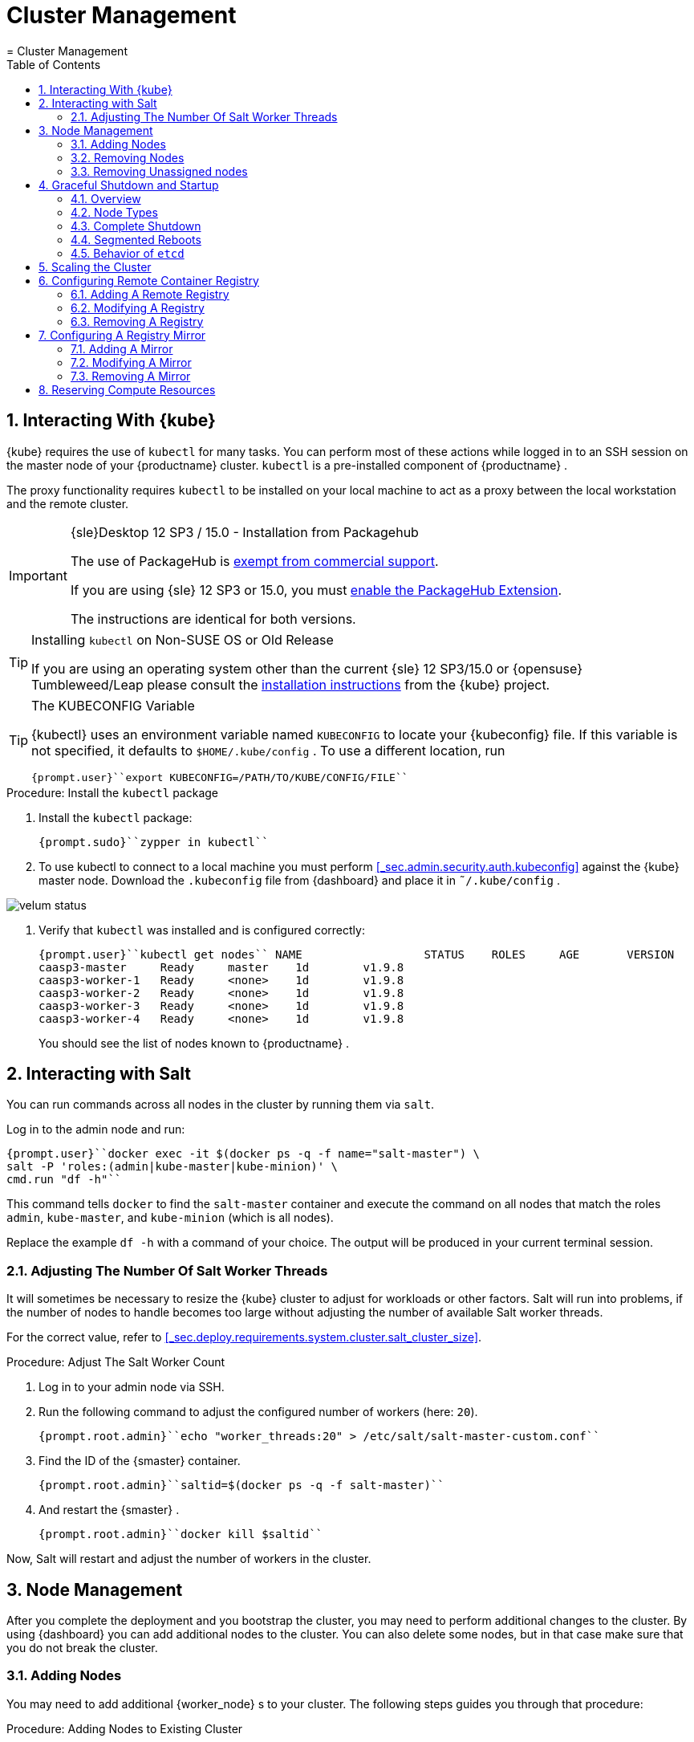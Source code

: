 [[_cha.admin]]
= Cluster Management
:doctype: book
:sectnums:
:toc: left
:icons: font
:experimental:
:sourcedir: .
:imagesdir: ./images
= Cluster Management
:doctype: book
:sectnums:
:toc: left
:icons: font
:experimental:
:imagesdir: ./images

[[_sec.admin.kubernetes.install_kubectl]]
== Interacting With {kube}

{kube}
requires the use of `kubectl` for many tasks.
You can perform most of these actions while logged in to an SSH session on the master node of your {productname}
 cluster. `kubectl` is a pre-installed component of {productname}
. 

The proxy functionality requires `kubectl` to be installed on your local machine to act as a proxy between the local workstation and the remote cluster. 

.{sle}Desktop 12 SP3 / 15.0 - Installation from Packagehub
[IMPORTANT]
====
The use of PackageHub is https://packagehub.suse.com/support/[exempt from commercial support]. 

If you are using {sle}
12 SP3 or 15.0, you must https://www.suse.com/documentation/sled-15/book_quickstarts/data/sec_modules_installing.html[enable the PackageHub Extension]. 

The instructions are identical for both versions. 
====

.Installing [command]``kubectl`` on Non-SUSE OS or Old Release
[TIP]
====
If you are using an operating system other than the current {sle}
12 SP3/15.0 or {opensuse}
Tumbleweed/Leap please consult the https://kubernetes.io/docs/tasks/tools/install-kubectl/[
    installation instructions] from the {kube}
 project. 
====

.The KUBECONFIG Variable
[TIP]
====
{kubectl}
uses an environment variable named [var]``KUBECONFIG`` to locate your {kubeconfig}
 file.
If this variable is not specified, it defaults to [path]``$HOME/.kube/config``
.
To use a different location, run 

----
{prompt.user}``export KUBECONFIG=/PATH/TO/KUBE/CONFIG/FILE`` 
----
====

.Procedure: Install the `kubectl` package
. Install the [path]``kubectl`` package: 
+

----
{prompt.sudo}``zypper in kubectl`` 
----
. To use kubectl to connect to a local machine you must perform <<_sec.admin.security.auth.kubeconfig>> against the {kube} master node. Download the [path]``.kubeconfig`` file from {dashboard} and place it in [path]``˜/.kube/config`` . 
+


image::velum_status.png[scaledwidth=100%]
. Verify that `kubectl` was installed and is configured correctly: 
+

----
{prompt.user}``kubectl get nodes`` NAME                  STATUS    ROLES     AGE       VERSION
caasp3-master     Ready     master    1d        v1.9.8
caasp3-worker-1   Ready     <none>    1d        v1.9.8
caasp3-worker-2   Ready     <none>    1d        v1.9.8
caasp3-worker-3   Ready     <none>    1d        v1.9.8
caasp3-worker-4   Ready     <none>    1d        v1.9.8
----
+
You should see the list of nodes known to {productname}
. 


[[_sec.admin.salt]]
== Interacting with Salt


You can run commands across all nodes in the cluster by running them via ``salt``. 

Log in to the admin node and run: 

----
{prompt.user}``docker exec -it $(docker ps -q -f name="salt-master") \
salt -P 'roles:(admin|kube-master|kube-minion)' \
cmd.run "df -h"`` 
----


This command tells `docker` to find the `salt-master` container and execute the command on all nodes that match the roles ``admin``, ``kube-master``, and `kube-minion` (which is all nodes). 

Replace the example [command]``df -h`` with a command of your choice.
The output will be produced in your current terminal session. 

[[_sec.admin.salt.worker_threads]]
=== Adjusting The Number Of Salt Worker Threads


It will sometimes be necessary to resize the {kube}
cluster to adjust for workloads or other factors.
Salt will run into problems, if the number of nodes to handle becomes too large without adjusting the number of available Salt worker threads. 

For the correct value, refer to <<_sec.deploy.requirements.system.cluster.salt_cluster_size>>. 

.Procedure: Adjust The Salt Worker Count
. Log in to your admin node via SSH. 
. Run the following command to adjust the configured number of workers (here: ``20``). 
+

----
{prompt.root.admin}``echo "worker_threads:20" > /etc/salt/salt-master-custom.conf`` 
----
. Find the ID of the {smaster} container. 
+

----
{prompt.root.admin}``saltid=$(docker ps -q -f salt-master)`` 
----
. And restart the {smaster} . 
+

----
{prompt.root.admin}``docker kill $saltid`` 
----


Now, Salt will restart and adjust the number of workers in the cluster. 

[[_sec.admin.nodes]]
== Node Management


After you complete the deployment and you bootstrap the cluster, you may need to perform additional changes to the cluster.
By using {dashboard}
you can add additional nodes to the cluster.
You can also delete some nodes, but in that case make sure that you do not break the cluster. 

[[_sec.admin.nodes.add]]
=== Adding Nodes


You may need to add additional {worker_node}
s to your cluster.
The following steps guides you through that procedure: 

.Procedure: Adding Nodes to Existing Cluster
. Prepare the node as described in <<_sec.deploy.nodes.worker_install>>
. Open {dashboard} in your browser and login. 
. You should see the newly added node as a node to be accepted in menu:Pending Nodes[] . Click on menu:Accept Node[] . 
+


image::velum_pending_nodes.png[scaledwidth=100%]
. In the menu:Summary[] you can see the menu:New[] that appears next to menu:New nodes[] . Click the menu:New[] button. 
+


image::velum_unassigned_nodes.png[scaledwidth=100%]
. Select the node to be added and click menu:Add nodes[] . 
. The node has been added to your cluster. 


[[_sec.admin.nodes.create_autoyast_profile]]
==== The [command]``create_autoyast_profile`` Command


The [command]``create_autoyast_profile`` command creates an autoyast profile for fully automatic installation of {productname}
.
You can use the following options when invoking the command: 

`-o|--output`::
Specify to which file the command should save the created profile. 
+

----
{prompt.root}``create_autoyast_profile -o FILENAME`` 
----
`--salt-master`::
Specify the host name of the {smaster}
. 
+

----
{prompt.root}``create_autoyast_profile --salt-master SALTMASTER`` 
----
`--smt-url`::
Specify the URL of the SMT server. 
+

----
{prompt.root}``create_autoyast_profile --smt-url SALTMASTER`` 
----
`--regcode`::
Specify the registration code for {productname}
. 
+

----
{prompt.root}``create_autoyast_profile --regcode REGISTRATION_CODE`` 
----
`--reg-email`::
Specify an e-mail address for registration. 
+

----
{prompt.root}``create_autoyast_profile --reg-email E-MAIL_ADRESS`` 
----

[[_sec.admin.nodes.remove]]
=== Removing Nodes

[WARNING]
====
If you attempt to remove more nodes than are required for the minimum cluster size (3 nodes: 1 master, 2 workers) {dashboard}
will display a warning.
Your cluster will be disfunctional until you add the minimum amount of nodes again. 
====

[NOTE]
====
As each node in the cluster runs also an instance of ``etcd``, {productname}
 has to ensure that removing of several nodes does not break the `etcd` cluster.
In case you have, for example, three nodes in the `etcd` and you delete two of them, {productname}
 deletes one node, recovers the cluster and only if the recovery is successful, allows the next node to be removed.
If a node runs just an ``etcd-proxy``, there is nothing special that has to be done, as deleting any amount of `etcd-proxy` cannot break the `etcd` cluster. 
====

[NOTE]
====
If you have only one master node configured, {dashboard}
will not allow you to remove it.
You must first add a second master node as a replacement. 
====


. Log-in to {dashboard} on your {productname} Admin node. Then, click menu:Remove[] next to the node you wish to remove. A dialog will ask you to confirm the removal. 
+


image::velum_status.png[scaledwidth=100%]
. The cluster will then attempt to remove the node in a controlled manner. Progress is indicated by a spinning icon and the words `Pending removal` in the location where the menu:Remove[] -button was displayed before. 
+


image::velum_pending_removal.png[scaledwidth=100%]

+
This should conclude the regular removal process.
If the node is successfully removed, it will disappear from the list after a few moments. 
. In some cases nodes cannot be removed in a controlled manner and must be forced out of the cluster. A typical scenario is a machine instance was removed externally or has no connectivity. In such cases, the removal will fail. You then get the option to menu:Force remove[] . A dialog will ask you to confirm the removal. 
+


image::velum_failed_removal.png[scaledwidth=100%]

+
Additionally, a large warning dialog will ask you to confirm the forced removal.
Click menu:Proceed with forcible removal[]
if you are sure you wish to force the node out of the cluster. 
+


image::velum_force_removal.png[scaledwidth=100%]


[[_sec.admin.nodes.remove.unassigned]]
=== Removing Unassigned nodes


You might run into the situation where you have (accidentally) added new nodes to a cluster but did not wish to bootstrap them.
They are now registered against the cluster and show up in "Unassigned nodes". You might have already configured the machine to register with another cluster and want to clean out this entry from the "Unassigned Nodes" view.
You must perform the following steps: 


. Find the "Unassigned nodes" line in the overview and click on menu:(new)[] next to the count number. You will be shown the "Unassigned Nodes" view where all the unassigned nodes are listed. Make sure that you first assign all roles to nodes that you wish to keep and proceed with bootstrapping. Once the list only show the nodes you are sure to remove copy the ID of the node you wish to drop. 
+


image::velum_unassigned_nodes.png[scaledwidth=100%]
. Log into the Admin node of you cluster via SSH. 
. Run the following command and replace [replaceable]``$ID_FROM_UNASSIGNED_QUEUE`` with the node ID that you copied from the "Unassigned nodes" view in {dashboard} . 
+
WARNING: Make absolutely sure that the node ID you have copied is the one of the node you wish to drop.
This command is `irreversible` and will remove the specified node from the cluster without confirmation. 
+


+

----
{prompt.root}``docker exec -it $(docker ps -q -f name="velum-dashboard") \
entrypoint.sh bundle exec rails runner 'puts Minion.find_by(minion_id: "$ID_FROM_UNASSIGNED_QUEUE").destroy'`` 
----


[[_sec.admin.nodes.graceful_shutdown]]
== Graceful Shutdown and Startup

[[_sec.admin.nodes.graceful_shutdown.overview]]
=== Overview

{kube}
, being a self-healing solution, tries to keep all pods and services available.
In general, this is of its core features and desired functions.
But it is important to take this into account if you are doing a complete shutdown of the infrastructure. 

There are two ways of shutting down the whole cluster: Shut down and start all nodes at once or restart them sequentially in segments.
In both cases, {productname}
expects that IP addresses do not change after the restart, even when using dynamic IP addresses. 

When restarting segments of nodes, it is possible to avoid downtime. 

.Deviating from Shutdown and Startup Procedures
[NOTE]
====
The procedures described in this section are recommended to reduce logged errors.
However, it is possible to not follow this order as long as all nodes are stopped in a graceful way. 
====

[[_sec.admin.nodes.graceful_shutdown.nodes]]
=== Node Types


For shutting down and starting nodes, three different types of nodes are relevant: 

* The {admin_node} contains state and needs to be shut down in a graceful way to ensure that all state has been synced to disk in a clean way. 
* Nodes with `etcd` contain state and also need to be shut down in a graceful way. They will usually be a subset of the master nodes. But it can happen that some workers run `etcd` members. 
* The rest (masters and workers not running `etcd` members): These nodes contain local state possibly created by applications running on top of the cluster. They need to be shut down in a graceful way too, when possible. 


[[_sec.admin.nodes.graceful_shutdown.complete]]
=== Complete Shutdown

[[_sec.admin.nodes.graceful_shutdown.complete.shutdown]]
==== Shutting Down


All commands are executed on the admin node. 


. Disable scheduling on the whole cluster. This will avoid {kube} rescheduling jobs while you are shutting down nodes. 
+

----
{prompt.root.admin}``kubectl get nodes -o name | xargs -I{} kubectl cordon {}`` 
----
. Gracefully shut down all worker nodes. 
+

----
{prompt.root.admin}``docker exec -it $(docker ps -q -f name="salt-master") \
salt --async -G 'roles:kube-minion' cmd.run 'systemctl poweroff'`` 
----
. Gracefully shut down all master nodes. 
+

----
{prompt.root.admin}``docker exec -it $(docker ps -q -f name="salt-master") \
salt --async -G 'roles:kube-master' cmd.run 'systemctl poweroff'`` 
----
. Shut down the {admin_node} : 
+

----
{prompt.root.admin}``systemctl poweroff`` 
----


[[_sec.admin.nodes.graceful_shutdown.complete.startup]]
==== Starting Up

.`kubectl` Needs Master Nodes To Function
[NOTE]
====
[command]``kubectl`` requires use of the {kube}
 API hosted on the master nodes.
Therefore, until at least some of the master nodes have started successfully, you will see error messages of the type ``HTTP 503``. 

----
Error from server (InternalError): an error on the server
("<html><body><h1>503 Service Unavailable</h1>\nNo server is available
to handle this request.\n</body></html>") has prevented the request
from succeeding (get nodes)
----
====


. Start the {admin_node} up. All commands are executed on the {admin_node} . 
. Once that the admin node is up, start the master nodes. Keep checking the status of the master nodes. Continue as soon as all master nodes are ``Ready``. 
+

----
{prompt.root.admin}``kubectl get nodes`` NAME       STATUS                        ROLES     AGE       VERSION
master-0   Ready,SchedulingDisabled      master    21h       v1.9.8
master-1   Ready,SchedulingDisabled      master    21h       v1.9.8
master-2   Ready,SchedulingDisabled      master    21h       v1.9.8
worker-0   NotReady,SchedulingDisabled   <none>    21h       v1.9.8
worker-1   NotReady,SchedulingDisabled   <none>    21h       v1.9.8
worker-2   NotReady,SchedulingDisabled   <none>    21h       v1.9.8
worker-3   NotReady,SchedulingDisabled   <none>    21h       v1.9.8
worker-4   NotReady,SchedulingDisabled   <none>    21h       v1.9.8
----
. Continue by starting all the worker nodes. Keep checking the status of the nodes. Continue when all nodes are ``Ready``. 
+

----
{prompt.root.admin}``kubectl get nodes`` NAME       STATUS                     ROLES     AGE       VERSION
master-0   Ready,SchedulingDisabled   master    21h       v1.9.8
master-1   Ready,SchedulingDisabled   master    21h       v1.9.8
master-2   Ready,SchedulingDisabled   master    21h       v1.9.8
worker-0   Ready,SchedulingDisabled   <none>    21h       v1.9.8
worker-1   Ready,SchedulingDisabled   <none>    21h       v1.9.8
worker-2   Ready,SchedulingDisabled   <none>    21h       v1.9.8
worker-3   Ready,SchedulingDisabled   <none>    21h       v1.9.8
worker-4   Ready,SchedulingDisabled   <none>    21h       v1.9.8
----
. Uncordon all nodes so they can receive new workloads: 
+

----
{prompt.root.admin}``kubectl get nodes -o name | xargs -I{} kubectl uncordon {}`` 
----


[[_sec.admin.nodes.graceful_shutdown.segmented]]
=== Segmented Reboots


A sequential reboot of cluster segments is a way to completely avoid the downtime of services or at least reduce it as much as possible.
However, downtime of services occurs if all pods of a service are forced on one node. 

[[_sec.admin.nodes.graceful_shutdown.segmented.worker]]
==== Rebooting Worker Nodes


The number of worker nodes to reboot at once depends on the number of total worker nodes and their labels. 

For example: If there are 5 worker nodes with 2 of them having the label ``diskType: ssd``, then the two nodes with SSDs must not be shut down at the same time. 

The size of segments for simultaneous reboots depends on the topology of the cluster and the workload.
We recommend to use small segment sizes.
This makes it less likely that all nodes running replicas of the same pod are shut down at the same time. 

During this migration time, the worker nodes need to be able to reach the master nodes at all times.
This includes master nodes that are already or not yet updated. 

==== Rebooting Master Nodes


Master nodes should not run user workloads.
This means that the decision to batch the reboots of master nodes depends on whether you want to keep control of the cluster while the reboot is taking place. 

If all the master nodes disappear at the same time, the worker nodes continue serving the services they are running.
No further operation will take place on the worker nodes, since they cannot contact an `apiserver` to discover new workloads or perform any other operations. 

It is safe to choose batches as desired.
Rebooting one by one is the safest, two by two is generally safe too.
For larger batches than two, certain cluster services, for example ``dex``, could be completely shut down. 

[[_sec.admin.nodes.graceful_shutdown.etcd]]
=== Behavior of `etcd`

`etcd` is a distributed key-value store.
Some nodes on the cluster run `etcd` members that sync with other peers in order to provide a fault-tolerant storage that {kube}
 uses for persistence. 

`etcd` is the central component where {kube}
 reads and writes in order to have global knowledge about the cluster status and desired state. 

It's very important to note that `etcd` automatically recovers from temporary failures like machine reboots. 

`etcd` knows how many peers conform the `etcd` cluster; based on this information the `etcd` cluster can be in three different states: healthy, degraded or unavailable. 

Healthy::
All `etcd` members are working as expected. 

Degraded::
Some `etcd` members are not working as expected, but there's still a majority in the working ones.
This still means the cluster is working, because it has quorum. 

Unavailable::
There is no working majority of peers.
The cluster is not available and cannot be used because the quorum is lost. 


Whether `etcd` is available or not depends on how many `etcd` members are available/not available at a given moment.
It is important to differentiate between transient and permanent failures.
Transient failures happen when a member is temporarily not available, for example when a machine running one `etcd` member is rebooting.
Permanent failures happen when a member was irrevocably lost, for example a machine hard disk failure.
The `etcd` cluster can tolerate up to (N - 1) / 2 permanent failures, where N is the number of `etcd` members; a subset of masters and possibly workers.
The number of etcd nodes must always maintain `Majority` quorum. 

`Majority` means that the number of available etcd cluster members must never be lower or equal to the number of unavailable nodes.
If, for example, you have only `1` or `2` etcd members, the cluster has a fault tolerance of `0` because `0` nodes can be faulty for the cluster to maintain ``Majority``. 

If you have `6` nodes, a maximum of `2` nodes can become faulty for the cluster to remain in degraded but working state.
If `3` or more nodes fail, there is no longer a majority of nodes working, therefore the cluster becomes unavailable. 

For example: The fault tolerance of a cluster with `7` nodes is ``3``, because you need at least `4` active nodes to maintain majority. 


When (N - 1) / 2 or fewer permanent failures happen in a given `etcd` cluster, the cluster still has a quorum.
It is then possible to remove the faulty members and add new ones.
The new members will synchronize with the existing ones.
This does not require an explicit backup/restore procedure, as it is normal `etcd` operation. 

When more than (N - 1) / 2 permanent failures happen in a given `etcd` cluster, the quorum is lost irrevocably.
That means that there is no way to recover from that situation, because it is no longer possible to remove faulty members or add new members.
In this case, it is necessary to start a new `etcd` cluster from a backup, and grow it. 

[[_sec.admin.scale_cluster]]
== Scaling the Cluster


The default maximum number of nodes in a cluster is 40.
The Salt Master configuration needs to be adjusted to handle installation and updating a of larger cluster: 

.Node Count and Salt Worker Threads
[cols="1,1", options="header"]
|===
| 
       
        Nodes
       
      
| 
       
        Salt Worker Threads
       
      

|

>40 
|

20 

|

>60 
|

30 

|

>75 
|

40 

|

>85 
|

50 

|

>95 
|

60 
|===


To change the variable in the {smaster}
configuration, run the following on the {admin_node}
: 

----
{prompt.root}``echo "worker_threads: 20" > /etc/caasp/salt-master-custom.conf`` {prompt.root}``docker restart $(docker ps -q -f name="salt-master")`` 
----

{smaster}
will be automatically restarted by kubelet. 

Following bootstrapping failure, you can check if Salt worker_threads is too low. 

----
{prompt.root}``docker logs $(docker ps -q -f name="salt-master") \
    | grep -i worker_threads`` 
----

[[_sec.admin.velum.registry]]
== Configuring Remote Container Registry


A remote registry allows you to access container images locally.
This is commonly used in cases where a {productname}
cluster is not allowed to have direct access to the internet.
You can create a local registry with the images that you will need and add the information for that registry here.
If the registry is using a self-signed certificate, it can be added here to create trust between Kubernetes and the registry. 

By default, Docker Hub and the {suse}
container registry are available sources for container images. 


image::velum_settings_registry_overview.png[scaledwidth=100%]


[[_sec.admin.velum.registry.add]]
=== Adding A Remote Registry


. Log in to {dashboard} and navigate to menu:Settings → Remote Registries[] . 
. Click on menu:Add Remote Registry[] to add a new remote registry configuration. 
+


image::velum_settings_remote_registry.png[scaledwidth=100%]
. Fill in the options for the new registry. 
+


image::velum_settings_new_registry.png[scaledwidth=100%]

+

Name:::
Define a name for the registry. 

URL:::
Enter the URL for the registry in the format ``http(s)://<hostname>:<port>``. 

Certificate:::
Will only be shown if the `URL` field contains ``https:``. 
+
Provide the body of the (self-signed) SSL certificate for the registry. 
. You will be shown a summary of the details of the registry you have just created. 
+
If you have to adjust the registry click menu:Edit[]
to return to the editing dialog. 
+
Click menu:Delete[]
if you made a mistake and wish to remove the registry.
You can always remove the registry from the overview later. 
+
If you wish to define a mirror for this registry you can click on menu:Add Mirror[]
to do so.
For details, refer to <<_sec.admin.velum.mirror>>
+


image::velum_settings_registry_details.png[scaledwidth=100%]
. If you have further registries to add, repeat the previous steps. 
. Finally, click the menu:Apply Changes[] button on the top of the page. This will update the registry settings across the cluster. 


[[_sec.admin.velum.registry.modify]]
=== Modifying A Registry


. Log in to {dashboard} and navigate to menu:Settings → Remote Registries[] . 
. Click on the pencil icon in the row of the registry you wish to modify. Perform the changes you wish to make and click "Save". 
. If you have further registries to modify, repeat the previous steps. 
. Finally, click the menu:Apply Changes[] button on the top of the page. This will update the registry settings across the cluster. 


[[_sec.admin.velum.registry.remove]]
=== Removing A Registry


. Log in to {dashboard} and navigate to menu:Settings → Remote Registries[] . 
. Click on the red trashcan icon in the row of the registry you wish to delete and confirm the popup dialog by clicking menu:OK[] . 
. If you have further registries to remove, repeat the previous steps. 
. Finally, click the menu:Apply Changes[] button on the top of the page. This will update the registry settings across the cluster. 


[[_sec.admin.velum.mirror]]
== Configuring A Registry Mirror


Similar to the menu:Remote Registries[]
 page, the menu:Mirrors[]
 page allows you to add redundant image mirrors to existing registries.
The internal container engine will use this information to reroute requests from the cluster nodes to the defined mirror address. 


image::velum_settings_mirror_overview.png[scaledwidth=100%]


[[_sec.admin.velum.mirror.add]]
=== Adding A Mirror


. Log in to {dashboard} and navigate to menu:Settings → Mirrors[] . 
. Click on menu:Add Mirror[] to add a new registry mirror configuration. 
+


image::velum_settings_mirror.png[scaledwidth=100%]
. Fill in the options for the new mirror. 
+


image::velum_settings_new_mirror.png[scaledwidth=100%]

+

Mirror of:::
Select one of the configured registries from the menu. 

Name:::
Define a name for the mirror. 

URL:::
Enter the URL for the mirror in the format ``http(s)://<hostname>:<port>``. 

Certificate:::
Will only be shown if the `URL` field contains ``https:``. 
+
Provide the body of the (self-signed) SSL certificate for the registry. 
. {empty}
+


image::velum_settings_mirror_details.png[scaledwidth=100%]


[[_sec.admin.velum.mirror.modify]]
=== Modifying A Mirror


. Log in to {dashboard} and navigate to menu:Settings → Mirrors[] . 
. Click on the pencil icon in the row of the mirror you wish to modify. Perform the changes you wish to make and click "Save". 
. If you have further mirrors to modify, repeat the previous steps. 
. Finally, click the menu:Apply Changes[] button on the top of the page. This will update the mirror settings across the cluster. 


[[_sec.admin.velum.mirror.remove]]
=== Removing A Mirror


. Log in to {dashboard} and navigate to menu:Settings → Mirrors[] . 
. Click on the trashcan icon in the row of the mirror you wish to remove and confirm the popup dialog with menu:OK[] . 
. If you have further mirrors to remove, repeat the previous steps. 
. Finally, click the menu:Apply Changes[] button on the top of the page. This will update the mirror settings across the cluster. 


[[_sec.admin.compute_resources]]
== Reserving Compute Resources


By default, {kube}
will allocate all available hardware resources of a node to pods.
This can starve core services of needed resources, which are, for example, required for managing single nodes or the cluster.
To prevent core services from running out of resources, you can reserve CPU, memory, and disk resources for them. 

.Carefully Check Entered Values
[WARNING]
====
Entering invalid values into the input fields may break nodes.
Carefully check the entered values before selecting the menu:Save[]
 button. 
====


image::velum_settings_compute_resource.png[scaledwidth=100%]


To reserve hardware resources, go to the {dashboard}
dashboard and then proceed to _Settings_ and __Compute
   Resources Reservation__. 

You can reserve resources for {kube}
services in the box `{kube}
 core services` and for services running on a single node in ``Host system services``. 

In the box ``Eviction threshold``, you can set rules for killing pods when the usage of RAM or storage reaches a defined level.
This prevents nodes from actually running out of resources, which would then trigger the default out-of-resource-handling. 

To activate entered settings, use the menu:Save[]
 button at the bottom of the page. 
